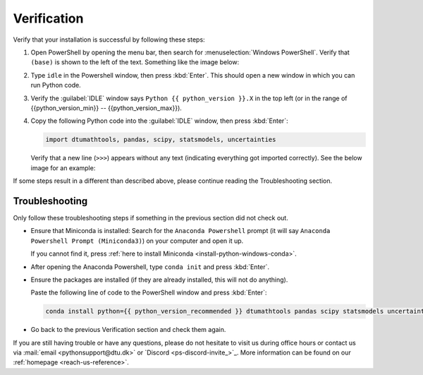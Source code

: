 Verification
============

Verify that your installation is successful by following these steps:

1. Open PowerShell by opening the menu bar, then search for
   :menuselection:`Windows PowerShell`. Verify that ``(base)`` is shown
   to the left of the text. Something like the image below:

   .. card::

       .. image:: /os/gifs/PS/conda-check-base.gif
          :width: 100%
          :align: center

2. Type ``idle`` in the Powershell window, then press :kbd:`Enter`. This
   should open a new window in which you can run Python code.
3. Verify the :guilabel:`IDLE` window says ``Python {{ python_version
   }}.X`` in the top left (or in the range of {{python_version_min}} --
   {{python_version_max}}).
4. Copy the following Python code into the :guilabel:`IDLE` window, then
   press :kbd:`Enter`:

   .. code-block:: python

       import dtumathtools, pandas, scipy, statsmodels, uncertainties

   Verify that a new line (``>>>``) appears without any text (indicating
   everything got imported correctly). See the below image for an
   example:

   .. card::

       .. image:: /images/install/windows-IDLE-import.png
          :width: 100%
          :align: center

If some steps result in a different than described above, please
continue reading the Troubleshooting section.

Troubleshooting
---------------

Only follow these troubleshooting steps if something in the previous
section did not check out.

- Ensure that Miniconda is installed: Search for the ``Anaconda
  Powershell`` prompt (it will say ``Anaconda Powershell Prompt
  (Miniconda3)``) on your computer and open it up.

  If you cannot find it, press :ref:`here to install Miniconda
  <install-python-windows-conda>`.

- After opening the Anaconda Powershell, type ``conda init`` and press
  :kbd:`Enter`.
- Ensure the packages are installed (if they are already installed, this
  will not do anything).

  Paste the following line of code to the PowerShell window and press
  :kbd:`Enter`:

  .. code-block:: pwsh

      conda install python={{ python_version_recommended }} dtumathtools pandas scipy statsmodels uncertainties -y

- Go back to the previous Verification section and check them again.

If you are still having trouble or have any questions, please do not
hesitate to visit us during office hours or contact us via :mail:`email
<pythonsupport@dtu.dk>` or `Discord <ps-discord-invite_>`_. More
information can be found on our :ref:`homepage <reach-us-reference>`.
